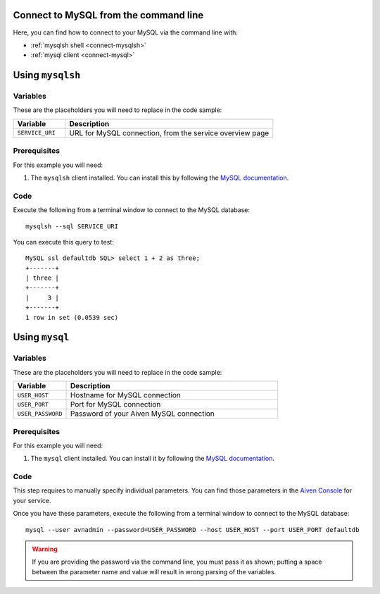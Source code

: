 Connect to MySQL from the command line
--------------------------------------

Here, you can find how to connect to your MySQL via the command line with:

* :ref:`mysqlsh shell <connect-mysqlsh>`
* :ref:`mysql client <connect-mysql>`

.. _connect-mysqlsh:

Using ``mysqlsh``
-----------------

Variables
~~~~~~~~~

These are the placeholders you will need to replace in the code sample:

.. list-table::
  :header-rows: 1
  :widths: 15 60
  :align: left

  * - Variable
    - Description
  * - ``SERVICE_URI``
    - URL for MySQL connection, from the service overview page

Prerequisites
~~~~~~~~~~~~~

For this example you will need:

1. The ``mysqlsh`` client installed. You can install this by following the `MySQL documentation <https://dev.mysql.com/doc/mysql-shell/8.0/en/mysql-shell-install.html>`_.


Code
~~~~

Execute the following from a terminal window to connect to the MySQL database:

::

    mysqlsh --sql SERVICE_URI

You can execute this query to test:

::

   MySQL ssl defaultdb SQL> select 1 + 2 as three;
   +-------+
   | three |
   +-------+
   |     3 |
   +-------+
   1 row in set (0.0539 sec)



Using ``mysql``
---------------

Variables
~~~~~~~~~

These are the placeholders you will need to replace in the code sample:

.. list-table::
  :header-rows: 1
  :widths: 15 60
  :align: left

  * - Variable
    - Description
  * - ``USER_HOST``
    - Hostname for MySQL connection
  * - ``USER_PORT``
    - Port for MySQL connection
  * - ``USER_PASSWORD``
    - Password of your Aiven MySQL connection

.. _connect-mysql:

Prerequisites
~~~~~~~~~~~~~

For this example you will need:

1. The ``mysql`` client installed. You can install it by following the `MySQL documentation <https://dev.mysql.com/doc/refman/8.0/en/mysql.html>`_.

Code
~~~~

This step requires to manually specify individual parameters. You can find those parameters in the `Aiven Console <https://console.aiven.io>`_ for your service. 

Once you have these parameters, execute the following from a terminal window to connect to the MySQL database:

::

   mysql --user avnadmin --password=USER_PASSWORD --host USER_HOST --port USER_PORT defaultdb

.. warning::
   If you are providing the password via the command line, you must pass it as shown; putting a space between the parameter name and value will result in wrong parsing of the variables.
